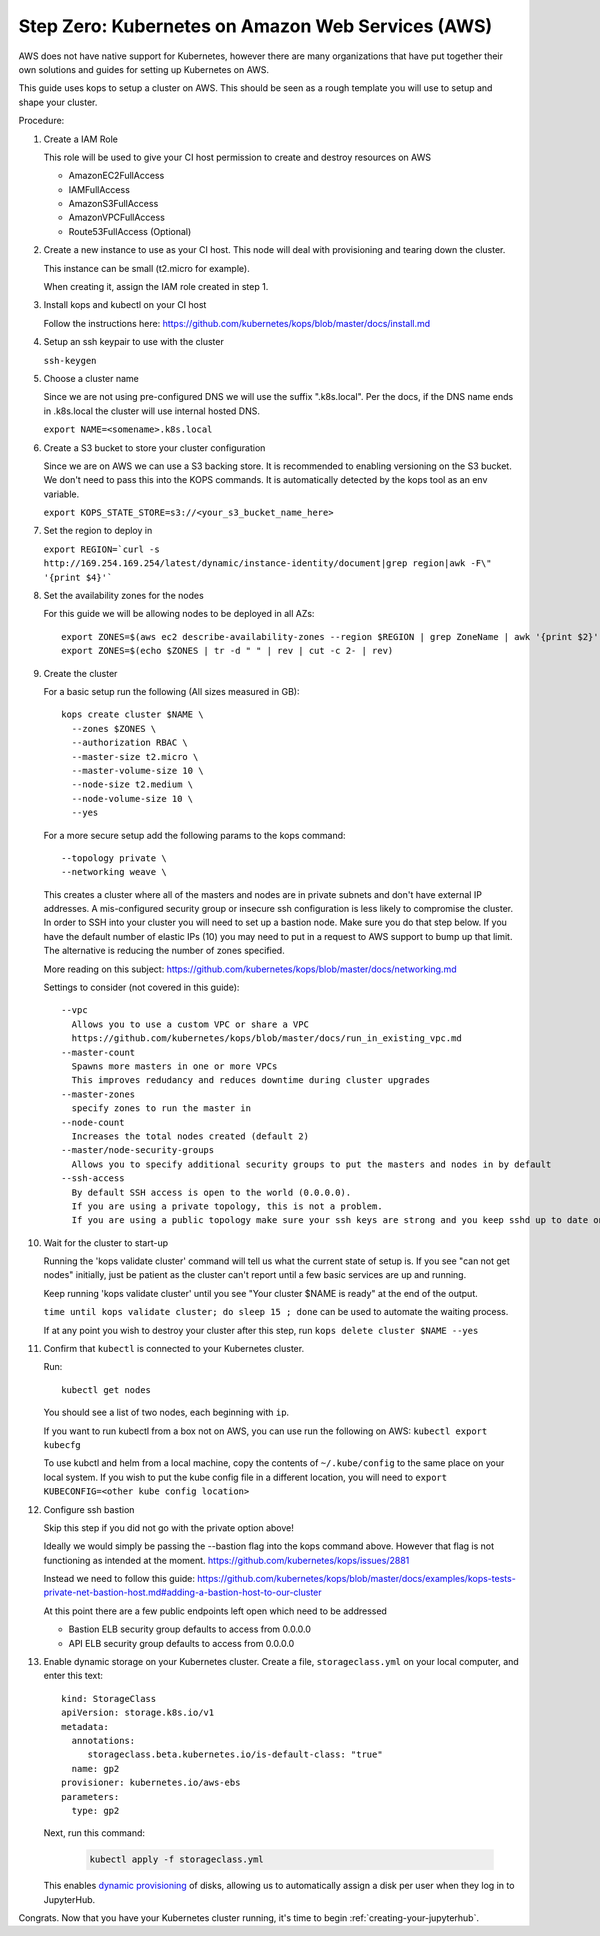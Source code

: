 .. _amazon-aws:

Step Zero: Kubernetes on Amazon Web Services (AWS)
--------------------------------------------------

AWS does not have native support for Kubernetes, however there are
many organizations that have put together their own solutions and
guides for setting up Kubernetes on AWS.

This guide uses kops to setup a cluster on AWS.  This should be seen as a rough template you will use to
setup and shape your cluster.

Procedure:

1. Create a IAM Role

   This role will be used to give your CI host permission to create and destroy resources on AWS
   
   * AmazonEC2FullAccess 
   * IAMFullAccess 
   * AmazonS3FullAccess 
   * AmazonVPCFullAccess 
   * Route53FullAccess (Optional)
   
2. Create a new instance to use as your CI host.  This node will deal with provisioning and tearing down the cluster.

   This instance can be small (t2.micro for example).
   
   When creating it, assign the IAM role created in step 1.

3. Install kops and kubectl on your CI host

   Follow the instructions here: https://github.com/kubernetes/kops/blob/master/docs/install.md

4. Setup an ssh keypair to use with the cluster

   ``ssh-keygen``

5. Choose a cluster name

   Since we are not using pre-configured DNS we will use the suffix ".k8s.local".  Per the docs, if the DNS name ends in .k8s.local the cluster will use internal hosted DNS.
   
   ``export NAME=<somename>.k8s.local``

6. Create a S3 bucket to store your cluster configuration

   Since we are on AWS we can use a S3 backing store.  It is recommended to enabling versioning on the S3 bucket.
   We don't need to pass this into the KOPS commands.  It is automatically detected by the kops tool as an env variable.
   
   ``export KOPS_STATE_STORE=s3://<your_s3_bucket_name_here>``
   
7. Set the region to deploy in

   ``export REGION=`curl -s http://169.254.169.254/latest/dynamic/instance-identity/document|grep region|awk -F\" '{print $4}'```

8. Set the availability zones for the nodes

   For this guide we will be allowing nodes to be deployed in all AZs::
  
       export ZONES=$(aws ec2 describe-availability-zones --region $REGION | grep ZoneName | awk '{print $2}' | tr -d '"')
       export ZONES=$(echo $ZONES | tr -d " " | rev | cut -c 2- | rev)

9. Create the cluster

   For a basic setup run the following (All sizes measured in GB)::

       kops create cluster $NAME \
         --zones $ZONES \
         --authorization RBAC \
         --master-size t2.micro \
         --master-volume-size 10 \
         --node-size t2.medium \
         --node-volume-size 10 \
         --yes

   For a more secure setup add the following params to the kops command::
   
         --topology private \
         --networking weave \

   This creates a cluster where all of the masters and nodes are in private subnets and don't have external IP addresses.  A mis-configured security group or insecure ssh configuration is less likely to compromise the cluster.
   In order to SSH into your cluster you will need to set up a bastion node.  Make sure you do that step below.
   If you have the default number of elastic IPs (10) you may need to put in a request to AWS support to bump up that limit.  The alternative is reducing the number of zones specified.
   
   More reading on this subject:
   https://github.com/kubernetes/kops/blob/master/docs/networking.md

   Settings to consider (not covered in this guide)::
   
       --vpc
         Allows you to use a custom VPC or share a VPC
         https://github.com/kubernetes/kops/blob/master/docs/run_in_existing_vpc.md
       --master-count
         Spawns more masters in one or more VPCs
         This improves redudancy and reduces downtime during cluster upgrades
       --master-zones
         specify zones to run the master in
       --node-count
         Increases the total nodes created (default 2)
       --master/node-security-groups
         Allows you to specify additional security groups to put the masters and nodes in by default
       --ssh-access
         By default SSH access is open to the world (0.0.0.0).
         If you are using a private topology, this is not a problem.
         If you are using a public topology make sure your ssh keys are strong and you keep sshd up to date on your cluster's nodes.

10. Wait for the cluster to start-up

    Running the 'kops validate cluster' command will tell us what the current state of setup is.
    If you see "can not get nodes" initially, just be patient as the cluster can't report until a
    few basic services are up and running.
   
    Keep running 'kops validate cluster' until you see "Your cluster $NAME is ready" at the end of the output.
   
    ``time until kops validate cluster; do sleep 15 ; done`` can be used to automate the waiting process.
    
    If at any point you wish to destroy your cluster after this step, run ``kops delete cluster $NAME --yes``
    

11. Confirm that ``kubectl`` is connected to your Kubernetes cluster.

    Run::

       kubectl get nodes

    You should see a list of two nodes, each beginning with ``ip``.
    
    If you want to run kubectl from a box not on AWS, you can use run the following on AWS: ``kubectl export kubecfg``
       
    To use kubctl and helm from a local machine, copy the contents of ``~/.kube/config`` to the same place on your local system.  If you wish to put the kube config file in a different location, you will need to ``export KUBECONFIG=<other kube config location>``
    

12. Configure ssh bastion

    Skip this step if you did not go with the private option above!
   
    Ideally we would simply be passing the --bastion flag into the kops command above.  However that flag is not functioning as intended at the moment.  https://github.com/kubernetes/kops/issues/2881
   
    Instead we need to follow this guide: https://github.com/kubernetes/kops/blob/master/docs/examples/kops-tests-private-net-bastion-host.md#adding-a-bastion-host-to-our-cluster
    
    At this point there are a few public endpoints left open which need to be addressed
    
    * Bastion ELB security group defaults to access from 0.0.0.0
    * API ELB security group defaults to access from 0.0.0.0
      

13. Enable dynamic storage on your Kubernetes cluster.
    Create a file, ``storageclass.yml`` on your local computer, and enter
    this text::

        kind: StorageClass
        apiVersion: storage.k8s.io/v1
        metadata:
          annotations:
             storageclass.beta.kubernetes.io/is-default-class: "true"
          name: gp2
        provisioner: kubernetes.io/aws-ebs
        parameters:
          type: gp2

    Next, run this command:

        .. code-block:: bash

           kubectl apply -f storageclass.yml

    This enables `dynamic provisioning
    <https://kubernetes.io/docs/concepts/storage/persistent-volumes/#dynamic>`_ of
    disks, allowing us to automatically assign a disk per user when they log
    in to JupyterHub.

Congrats. Now that you have your Kubernetes cluster running, it's time to
begin :ref:`creating-your-jupyterhub`.

